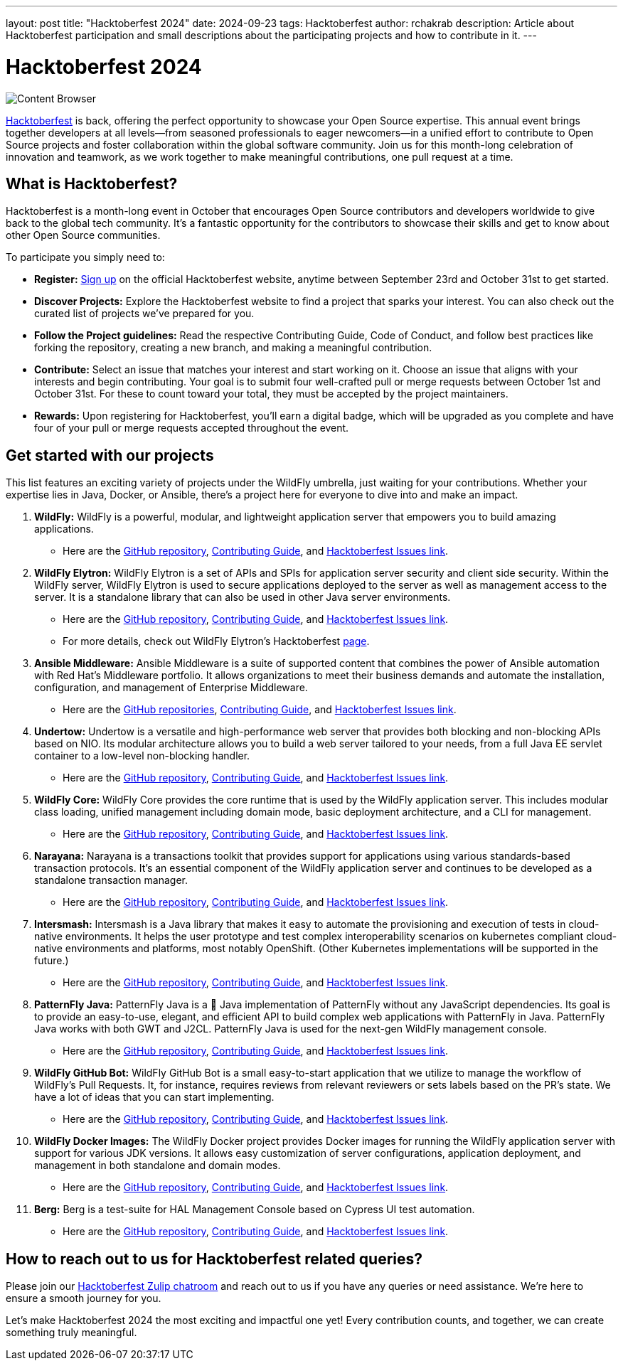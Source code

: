 ---
layout: post
title:  "Hacktoberfest 2024"
date:   2024-09-23
tags:   Hacktoberfest
author: rchakrab
description: Article about Hacktoberfest participation and small descriptions about the participating projects and how to contribute in it.
---

= Hacktoberfest 2024

image::hacktoberfest/hacktoberfest2024.png[Content Browser]

https://hacktoberfest.com/[Hacktoberfest] is back, offering the perfect opportunity to showcase your Open Source expertise. This annual event brings together developers at all levels—from seasoned professionals to eager newcomers—in a unified effort to contribute to Open Source projects and foster collaboration within the global software community. Join us for this month-long celebration of innovation and teamwork, as we work together to make meaningful contributions, one pull request at a time.

== What is Hacktoberfest?

Hacktoberfest is a month-long event in October that encourages Open Source contributors and developers worldwide to give back to the global tech community. It's a fantastic opportunity for the contributors to showcase their skills and get to know about other Open Source communities.

To participate you simply need to:


* *Register:* https://hacktoberfest.com/auth/[Sign up] on the official Hacktoberfest website, anytime between September 23rd and October 31st to get started.
* *Discover Projects:* Explore the Hacktoberfest website to find a project that sparks your interest. You can also check out the curated list of projects we've prepared for you.
* *Follow the Project guidelines:* Read the respective Contributing Guide, Code of Conduct, and follow best practices like forking the repository, creating a new branch, and making a meaningful contribution.
* *Contribute:* Select an issue that matches your interest and start working on it. Choose an issue that aligns with your interests and begin contributing. Your goal is to submit four well-crafted pull or merge requests between October 1st and October 31st. For these to count toward your total, they must be accepted by the project maintainers.
* *Rewards:* Upon registering for Hacktoberfest, you’ll earn a digital badge, which will be upgraded as you complete and have four of your pull or merge requests accepted throughout the event.

== Get started with our projects


This list features an exciting variety of projects under the WildFly umbrella, just waiting for your contributions. Whether your expertise lies in Java, Docker, or Ansible, there's a project here for everyone to dive into and make an impact.

. *WildFly:* WildFly is a powerful, modular, and lightweight application server that empowers you to build amazing applications.
* Here are the https://github.com/wildfly/wildfly[GitHub repository], https://github.com/wildfly/wildfly/blob/main/CONTRIBUTING.md[Contributing Guide], and https://issues.redhat.com/issues/?filter=12421535[Hacktoberfest Issues link].

. *WildFly Elytron:* WildFly Elytron is a set of APIs and SPIs for application server security and client side security. Within the WildFly server, WildFly Elytron is used to secure applications deployed to the server as well as management access to the server. It is a standalone library that can also be used in other Java server environments.
* Here are the https://github.com/wildfly-security/wildfly-elytron[GitHub repository], https://github.com/wildfly-security/wildfly-elytron/blob/2.x/CONTRIBUTING.md[Contributing Guide], and https://issues.redhat.com/issues/?filter=12364234[Hacktoberfest Issues link].
* For more details, check out WildFly Elytron's Hacktoberfest https://wildfly-security.github.io/wildfly-elytron/hacktoberfest/[page].

. *Ansible Middleware:* Ansible Middleware is a suite of supported content that combines the power of Ansible automation with Red Hat's Middleware portfolio. It allows organizations to meet their business demands and automate the installation, configuration, and management of Enterprise Middleware.
* Here are the https://github.com/ansible-middleware[GitHub repositories], https://github.com/ansible-middleware/keycloak/blob/main/CONTRIBUTING.md[Contributing Guide], and https://github.com/search?q=org%3Aansible-middleware+state%3Aopen+label%3Ahacktoberfest&type=issues[Hacktoberfest Issues link].

. *Undertow:* Undertow is a versatile and high-performance web server that provides both blocking and non-blocking APIs based on NIO. Its modular architecture allows you to build a web server tailored to your needs, from a full Java EE servlet container to a low-level non-blocking handler.
* Here are the https://github.com/undertow-io/undertow[GitHub repository], https://github.com/undertow-io/undertow/blob/main/CONTRIBUTING.md[Contributing Guide], and https://issues.redhat.com/issues/?filter=12422070[Hacktoberfest Issues link].

. *WildFly Core:* WildFly Core provides the core runtime that is used by the WildFly application server. This includes modular class loading, unified management including domain mode, basic deployment architecture, and a CLI for management.
* Here are the https://github.com/wildfly/wildfly-core[GitHub repository], https://github.com/wildfly/wildfly-core/blob/main/CONTRIBUTING.md[Contributing Guide], and https://issues.redhat.com/issues/?filter=12421536[Hacktoberfest Issues link].

. *Narayana:* Narayana is a transactions toolkit that provides support for applications using various standards-based transaction protocols. It's an essential component of the WildFly application server and continues to be developed as a standalone transaction manager.
* Here are the https://github.com/jbosstm/narayana[GitHub repository], https://github.com/jbosstm/narayana/blob/main/CONTRIBUTING.md[Contributing Guide], and https://issues.redhat.com/issues/?filter=12421681[Hacktoberfest Issues link].

. *Intersmash:* Intersmash is a Java library that makes it easy to automate the provisioning and execution of tests in cloud-native environments. It helps the user prototype and test complex interoperability scenarios on kubernetes compliant cloud-native environments and platforms, most notably OpenShift. (Other Kubernetes implementations will be supported in the future.)
* Here are the https://github.com/Intersmash/intersmash[GitHub repository], https://github.com/Intersmash/intersmash/blob/main/CONTRIBUTING.md[Contributing Guide], and https://github.com/Intersmash/intersmash/issues?q=is%3Aopen+is%3Aissue+label%3Ahacktoberfest[Hacktoberfest Issues link].

. *PatternFly Java:* PatternFly Java is a 💯 Java implementation of PatternFly without any JavaScript dependencies. Its goal is to provide an easy-to-use, elegant, and efficient API to build complex web applications with PatternFly in Java. PatternFly Java works with both GWT and J2CL. PatternFly Java is used for the next-gen WildFly management console.
* Here are the https://github.com/patternfly-java/patternfly-java[GitHub repository], https://github.com/patternfly-java/patternfly-java/blob/main/CONTRIBUTING.md[Contributing Guide], and https://github.com/patternfly-java/patternfly-java/issues?q=is%3Aopen+is%3Aissue+label%3Agood-first-issue[Hacktoberfest Issues link].

. *WildFly GitHub Bot:* WildFly GitHub Bot is a small easy-to-start application that we utilize to manage the workflow of WildFly's Pull Requests. It, for instance, requires reviews from relevant reviewers or sets labels based on the PR's state. We have a lot of ideas that you can start implementing.
* Here are the https://github.com/wildfly/wildfly-github-bot[GitHub repository], https://github.com/wildfly/wildfly-github-bot/blob/main/CONTRIBUTING.md[Contributing Guide], and https://github.com/wildfly/wildfly-github-bot/issues?q=is%3Aopen+is%3Aissue+label%3A%22good+first+issue%22[Hacktoberfest Issues link].

. *WildFly Docker Images:* The WildFly Docker project provides Docker images for running the WildFly application server with support for various JDK versions. It allows easy customization of server configurations, application deployment, and management in both standalone and domain modes.
* Here are the https://github.com/jboss-dockerfiles/wildfly[GitHub repository], https://github.com/jboss-dockerfiles/wildfly/blob/master/CONTRIBUTING.adoc[Contributing Guide], and https://github.com/jboss-dockerfiles/wildfly/issues[Hacktoberfest Issues link].

. *Berg:* Berg is a test-suite for HAL Management Console based on Cypress UI test automation.
* Here are the https://github.com/hal/berg[GitHub repository], https://github.com/hal/berg/blob/main/CONTRIBUTING.md[Contributing Guide], and https://github.com/hal/berg/issues?q=is%3Aissue+is%3Aopen+label%3Ahacktoberfest[Hacktoberfest Issues link].

== How to reach out to us for Hacktoberfest related queries?

Please join our https://wildfly.zulipchat.com/#narrow/stream/Hacktoberfest[Hacktoberfest Zulip chatroom] and reach out to us if you have any queries or need assistance. We’re here to ensure a smooth journey for you.

Let’s make Hacktoberfest 2024 the most exciting and impactful one yet! Every contribution counts, and together, we can create something truly meaningful.
